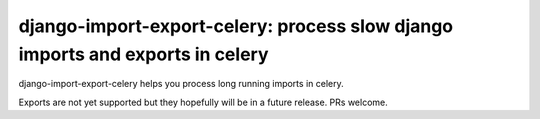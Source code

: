 django-import-export-celery: process slow django imports and exports in celery
==============================================================================

django-import-export-celery helps you process long running imports in celery.

Exports are not yet supported but they hopefully will be in a future release. PRs welcome.
